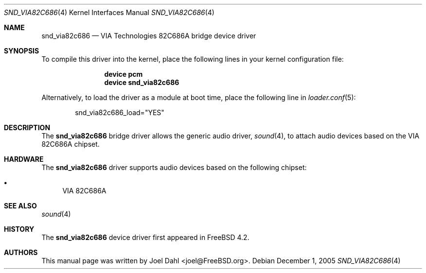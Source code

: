 .\" Copyright (c) 2005 Joel Dahl
.\" All rights reserved.
.\"
.\" Redistribution and use in source and binary forms, with or without
.\" modification, are permitted provided that the following conditions
.\" are met:
.\" 1. Redistributions of source code must retain the above copyright
.\"    notice, this list of conditions and the following disclaimer.
.\" 2. Redistributions in binary form must reproduce the above copyright
.\"    notice, this list of conditions and the following disclaimer in the
.\"    documentation and/or other materials provided with the distribution.
.\"
.\" THIS SOFTWARE IS PROVIDED BY THE AUTHOR AND CONTRIBUTORS ``AS IS'' AND
.\" ANY EXPRESS OR IMPLIED WARRANTIES, INCLUDING, BUT NOT LIMITED TO, THE
.\" IMPLIED WARRANTIES OF MERCHANTABILITY AND FITNESS FOR A PARTICULAR PURPOSE
.\" ARE DISCLAIMED.  IN NO EVENT SHALL THE AUTHOR OR CONTRIBUTORS BE LIABLE
.\" FOR ANY DIRECT, INDIRECT, INCIDENTAL, SPECIAL, EXEMPLARY, OR CONSEQUENTIAL
.\" DAMAGES (INCLUDING, BUT NOT LIMITED TO, PROCUREMENT OF SUBSTITUTE GOODS
.\" OR SERVICES; LOSS OF USE, DATA, OR PROFITS; OR BUSINESS INTERRUPTION)
.\" HOWEVER CAUSED AND ON ANY THEORY OF LIABILITY, WHETHER IN CONTRACT, STRICT
.\" LIABILITY, OR TORT (INCLUDING NEGLIGENCE OR OTHERWISE) ARISING IN ANY WAY
.\" OUT OF THE USE OF THIS SOFTWARE, EVEN IF ADVISED OF THE POSSIBILITY OF
.\" SUCH DAMAGE.
.\"
.\" $FreeBSD: src/share/man/man4/snd_via82c686.4,v 1.1.4.1 2006/01/09 12:48:39 joel Exp $
.\" $DragonFly: src/share/man/man4/snd_via82c686.4,v 1.2 2007/06/16 17:44:34 hasso Exp $
.\"
.Dd December 1, 2005
.Dt SND_VIA82C686 4
.Os
.Sh NAME
.Nm snd_via82c686
.Nd "VIA Technologies 82C686A bridge device driver"
.Sh SYNOPSIS
To compile this driver into the kernel, place the following lines in your
kernel configuration file:
.Bd -ragged -offset indent
.Cd "device pcm"
.Cd "device snd_via82c686"
.Ed
.Pp
Alternatively, to load the driver as a module at boot time, place the
following line in
.Xr loader.conf 5 :
.Bd -literal -offset indent
snd_via82c686_load="YES"
.Ed
.Sh DESCRIPTION
The
.Nm
bridge driver allows the generic audio driver,
.Xr sound 4 ,
to attach audio devices based on the VIA 82C686A chipset.
.Sh HARDWARE
The
.Nm
driver supports audio devices based on the following chipset:
.Pp
.Bl -bullet -compact
.It
VIA 82C686A
.El
.Sh SEE ALSO
.Xr sound 4
.Sh HISTORY
The
.Nm
device driver first appeared in
.Fx 4.2 .
.Sh AUTHORS
This manual page was written by
.An Joel Dahl Aq joel@FreeBSD.org .
